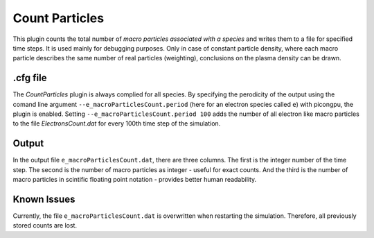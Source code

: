.. _usage-plugins-countParticles:

Count Particles
---------------

This plugin counts the total number of *macro particles associated with a species* and writes them to a file for specified time steps. 
It is used mainly for debugging purposes. 
Only in case of constant particle density, where each macro particle describes the same number of real particles (weighting), conclusions on the plasma density can be drawn.

.cfg file
^^^^^^^^^

The *CountParticles* plugin is always complied for all species.
By specifying the perodicity of the output using the comand line argument ``--e_macroParticlesCount.period`` (here for an electron species called ``e``) with picongpu, the plugin is enabled.
Setting ``--e_macroParticlesCount.period 100`` adds the number of all electron like macro particles to the file `ElectronsCount.dat` for every 100th time step of the simulation.


Output
^^^^^^

In the output file ``e_macroParticlesCount.dat``, there are three columns.
The first is the integer number of the time step.
The second is the number of macro particles as integer - useful for exact counts.
And the third is the number of macro particles in scintific floating point notation - provides better human readability.

Known Issues
^^^^^^^^^^^^

Currently, the file ``e_macroParticlesCount.dat``  is overwritten when restarting the simulation. 
Therefore, all previously stored counts are lost.

